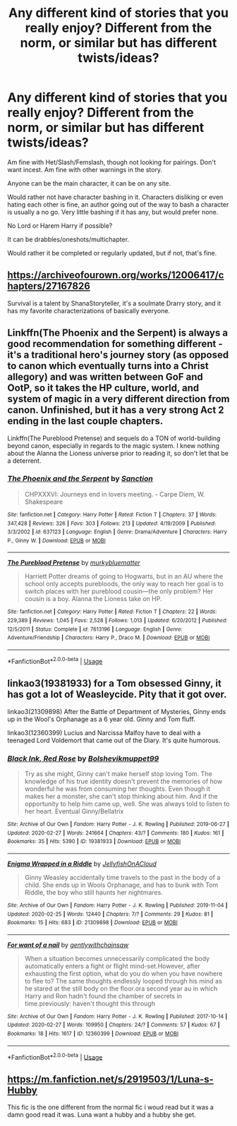 #+TITLE: Any different kind of stories that you really enjoy? Different from the norm, or similar but has different twists/ideas?

* Any different kind of stories that you really enjoy? Different from the norm, or similar but has different twists/ideas?
:PROPERTIES:
:Author: SnarkyAndProud
:Score: 12
:DateUnix: 1583386290.0
:DateShort: 2020-Mar-05
:FlairText: Request
:END:
Am fine with Het/Slash/Femslash, though not looking for pairings. Don't want incest. Am fine with other warnings in the story.

Anyone can be the main character, it can be on any site.

Would rather not have character bashing in it. Characters disliking or even hating each other is fine, an author going out of the way to bash a character is usually a no go. Very little bashing if it has any, but would prefer none.

No Lord or Harem Harry if possible?

It can be drabbles/oneshots/multichapter.

Would rather it be completed or regularly updated, but if not, that's fine.


** [[https://archiveofourown.org/works/12006417/chapters/27167826]]

Survival is a talent by ShanaStoryteller, it's a soulmate Drarry story, and it has my favorite characterizations of basically everyone.
:PROPERTIES:
:Author: Tets_BL
:Score: 2
:DateUnix: 1583392987.0
:DateShort: 2020-Mar-05
:END:


** Linkffn(The Phoenix and the Serpent) is always a good recommendation for something different - it's a traditional hero's journey story (as opposed to canon which eventually turns into a Christ allegory) and was written between GoF and OotP, so it takes the HP culture, world, and system of magic in a very different direction from canon. Unfinished, but it has a very strong Act 2 ending in the last couple chapters.

Linkffn(The Pureblood Pretense) and sequels do a TON of world-building beyond canon, especially in regards to the magic system. I knew nothing about the Alanna the Lioness universe prior to reading it, so don't let that be a deterrent.
:PROPERTIES:
:Author: bgottfried91
:Score: 2
:DateUnix: 1583393213.0
:DateShort: 2020-Mar-05
:END:

*** [[https://www.fanfiction.net/s/637123/1/][*/The Phoenix and the Serpent/*]] by [[https://www.fanfiction.net/u/107983/Sanction][/Sanction/]]

#+begin_quote
  CHPXXXVI: Journeys end in lovers meeting. - Carpe Diem, W. Shakespeare
#+end_quote

^{/Site/:} ^{fanfiction.net} ^{*|*} ^{/Category/:} ^{Harry} ^{Potter} ^{*|*} ^{/Rated/:} ^{Fiction} ^{T} ^{*|*} ^{/Chapters/:} ^{37} ^{*|*} ^{/Words/:} ^{347,428} ^{*|*} ^{/Reviews/:} ^{326} ^{*|*} ^{/Favs/:} ^{303} ^{*|*} ^{/Follows/:} ^{213} ^{*|*} ^{/Updated/:} ^{4/19/2009} ^{*|*} ^{/Published/:} ^{3/3/2002} ^{*|*} ^{/id/:} ^{637123} ^{*|*} ^{/Language/:} ^{English} ^{*|*} ^{/Genre/:} ^{Drama/Adventure} ^{*|*} ^{/Characters/:} ^{Harry} ^{P.,} ^{Ginny} ^{W.} ^{*|*} ^{/Download/:} ^{[[http://www.ff2ebook.com/old/ffn-bot/index.php?id=637123&source=ff&filetype=epub][EPUB]]} ^{or} ^{[[http://www.ff2ebook.com/old/ffn-bot/index.php?id=637123&source=ff&filetype=mobi][MOBI]]}

--------------

[[https://www.fanfiction.net/s/7613196/1/][*/The Pureblood Pretense/*]] by [[https://www.fanfiction.net/u/3489773/murkybluematter][/murkybluematter/]]

#+begin_quote
  Harriett Potter dreams of going to Hogwarts, but in an AU where the school only accepts purebloods, the only way to reach her goal is to switch places with her pureblood cousin---the only problem? Her cousin is a boy. Alanna the Lioness take on HP.
#+end_quote

^{/Site/:} ^{fanfiction.net} ^{*|*} ^{/Category/:} ^{Harry} ^{Potter} ^{*|*} ^{/Rated/:} ^{Fiction} ^{T} ^{*|*} ^{/Chapters/:} ^{22} ^{*|*} ^{/Words/:} ^{229,389} ^{*|*} ^{/Reviews/:} ^{1,045} ^{*|*} ^{/Favs/:} ^{2,528} ^{*|*} ^{/Follows/:} ^{1,013} ^{*|*} ^{/Updated/:} ^{6/20/2012} ^{*|*} ^{/Published/:} ^{12/5/2011} ^{*|*} ^{/Status/:} ^{Complete} ^{*|*} ^{/id/:} ^{7613196} ^{*|*} ^{/Language/:} ^{English} ^{*|*} ^{/Genre/:} ^{Adventure/Friendship} ^{*|*} ^{/Characters/:} ^{Harry} ^{P.,} ^{Draco} ^{M.} ^{*|*} ^{/Download/:} ^{[[http://www.ff2ebook.com/old/ffn-bot/index.php?id=7613196&source=ff&filetype=epub][EPUB]]} ^{or} ^{[[http://www.ff2ebook.com/old/ffn-bot/index.php?id=7613196&source=ff&filetype=mobi][MOBI]]}

--------------

*FanfictionBot*^{2.0.0-beta} | [[https://github.com/tusing/reddit-ffn-bot/wiki/Usage][Usage]]
:PROPERTIES:
:Author: FanfictionBot
:Score: 1
:DateUnix: 1583393243.0
:DateShort: 2020-Mar-05
:END:


** linkao3(19381933) for a Tom obsessed Ginny, it has got a lot of Weasleycide. Pity that it got over.

linkao3(21309898) After the Battle of Department of Mysteries, Ginny ends up in the Wool's Orphanage as a 6 year old. Ginny and Tom fluff.

linkao3(12360399) Lucius and Narcissa Malfoy have to deal with a teenaged Lord Voldemort that came out of the Diary. It's quite humorous.
:PROPERTIES:
:Score: 2
:DateUnix: 1583395357.0
:DateShort: 2020-Mar-05
:END:

*** [[https://archiveofourown.org/works/19381933][*/Black Ink, Red Rose/*]] by [[https://www.archiveofourown.org/users/Bolshevikmuppet99/pseuds/Bolshevikmuppet99][/Bolshevikmuppet99/]]

#+begin_quote
  Try as she might, Ginny can't make herself stop loving Tom. The knowledge of his true identity doesn't prevent the memories of how wonderful he was from consuming her thoughts. Even though it makes her a monster, she can't stop thinking about him. And if the opportunity to help him came up, well. She was always told to listen to her heart. Eventual Ginny/Bellatrix
#+end_quote

^{/Site/:} ^{Archive} ^{of} ^{Our} ^{Own} ^{*|*} ^{/Fandom/:} ^{Harry} ^{Potter} ^{-} ^{J.} ^{K.} ^{Rowling} ^{*|*} ^{/Published/:} ^{2019-06-27} ^{*|*} ^{/Updated/:} ^{2020-02-27} ^{*|*} ^{/Words/:} ^{241664} ^{*|*} ^{/Chapters/:} ^{43/?} ^{*|*} ^{/Comments/:} ^{180} ^{*|*} ^{/Kudos/:} ^{161} ^{*|*} ^{/Bookmarks/:} ^{35} ^{*|*} ^{/Hits/:} ^{5390} ^{*|*} ^{/ID/:} ^{19381933} ^{*|*} ^{/Download/:} ^{[[https://archiveofourown.org/downloads/19381933/Black%20Ink%20Red%20Rose.epub?updated_at=1582820945][EPUB]]} ^{or} ^{[[https://archiveofourown.org/downloads/19381933/Black%20Ink%20Red%20Rose.mobi?updated_at=1582820945][MOBI]]}

--------------

[[https://archiveofourown.org/works/21309898][*/Enigma Wrapped in a Riddle/*]] by [[https://www.archiveofourown.org/users/JellyfishOnACloud/pseuds/JellyfishOnACloud][/JellyfishOnACloud/]]

#+begin_quote
  Ginny Weasley accidentally time travels to the past in the body of a child. She ends up in Wools Orphanage, and has to bunk with Tom Riddle, the boy who still haunts her nightmares.
#+end_quote

^{/Site/:} ^{Archive} ^{of} ^{Our} ^{Own} ^{*|*} ^{/Fandom/:} ^{Harry} ^{Potter} ^{-} ^{J.} ^{K.} ^{Rowling} ^{*|*} ^{/Published/:} ^{2019-11-04} ^{*|*} ^{/Updated/:} ^{2020-02-25} ^{*|*} ^{/Words/:} ^{12440} ^{*|*} ^{/Chapters/:} ^{7/?} ^{*|*} ^{/Comments/:} ^{29} ^{*|*} ^{/Kudos/:} ^{81} ^{*|*} ^{/Bookmarks/:} ^{15} ^{*|*} ^{/Hits/:} ^{683} ^{*|*} ^{/ID/:} ^{21309898} ^{*|*} ^{/Download/:} ^{[[https://archiveofourown.org/downloads/21309898/Enigma%20Wrapped%20in%20a.epub?updated_at=1582690149][EPUB]]} ^{or} ^{[[https://archiveofourown.org/downloads/21309898/Enigma%20Wrapped%20in%20a.mobi?updated_at=1582690149][MOBI]]}

--------------

[[https://archiveofourown.org/works/12360399][*/For want of a nail/*]] by [[https://www.archiveofourown.org/users/gentlywithchainsaw/pseuds/gentlywithchainsaw][/gentlywithchainsaw/]]

#+begin_quote
  When a situation becomes unnecessarily complicated the body automatically enters a fight or flight mind-set.However, after exhausting the first option, what do you do when you have nowhere to flee to? The same thoughts endlessly looped through his mind as he stared at the still body on the floor.ora second year au in which Harry and Ron hadn't found the chamber of secrets in time.previously: haven't thought this through
#+end_quote

^{/Site/:} ^{Archive} ^{of} ^{Our} ^{Own} ^{*|*} ^{/Fandom/:} ^{Harry} ^{Potter} ^{-} ^{J.} ^{K.} ^{Rowling} ^{*|*} ^{/Published/:} ^{2017-10-14} ^{*|*} ^{/Updated/:} ^{2020-02-27} ^{*|*} ^{/Words/:} ^{109950} ^{*|*} ^{/Chapters/:} ^{24/?} ^{*|*} ^{/Comments/:} ^{57} ^{*|*} ^{/Kudos/:} ^{67} ^{*|*} ^{/Bookmarks/:} ^{18} ^{*|*} ^{/Hits/:} ^{1617} ^{*|*} ^{/ID/:} ^{12360399} ^{*|*} ^{/Download/:} ^{[[https://archiveofourown.org/downloads/12360399/For%20want%20of%20a%20nail.epub?updated_at=1582876475][EPUB]]} ^{or} ^{[[https://archiveofourown.org/downloads/12360399/For%20want%20of%20a%20nail.mobi?updated_at=1582876475][MOBI]]}

--------------

*FanfictionBot*^{2.0.0-beta} | [[https://github.com/tusing/reddit-ffn-bot/wiki/Usage][Usage]]
:PROPERTIES:
:Author: FanfictionBot
:Score: 1
:DateUnix: 1583395370.0
:DateShort: 2020-Mar-05
:END:


** [[https://m.fanfiction.net/s/2919503/1/Luna-s-Hubby]]

This fic is the one different from the normal fic i woud read but it was a damn good read it was. Luna want a hubby and a hubby she get.
:PROPERTIES:
:Author: Lost-Concern
:Score: 1
:DateUnix: 1583435700.0
:DateShort: 2020-Mar-05
:END:
